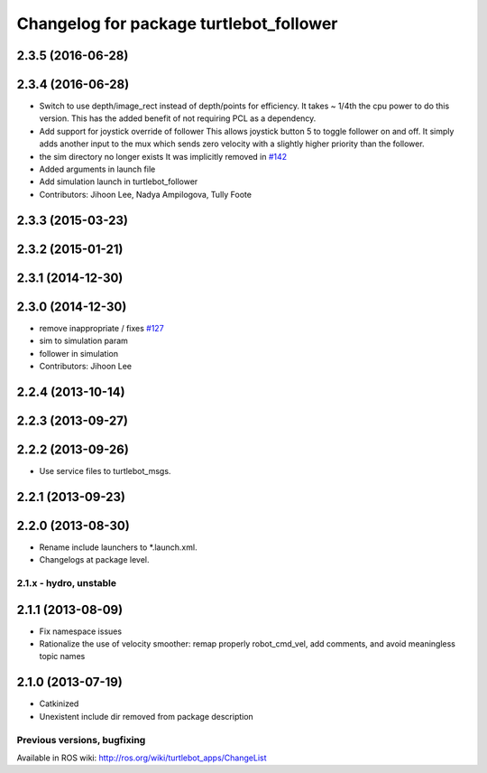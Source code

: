 ^^^^^^^^^^^^^^^^^^^^^^^^^^^^^^^^^^^^^^^^
Changelog for package turtlebot_follower
^^^^^^^^^^^^^^^^^^^^^^^^^^^^^^^^^^^^^^^^

2.3.5 (2016-06-28)
------------------

2.3.4 (2016-06-28)
------------------
* Switch to use depth/image_rect instead of depth/points for efficiency.
  It takes ~ 1/4th the cpu power to do this version.
  This has the added benefit of not requiring PCL as a dependency.
* Add support for joystick override of follower
  This allows joystick button 5 to toggle follower on and off.
  It simply adds another input to the mux which sends zero
  velocity with a slightly higher priority than the follower.
* the sim directory no longer exists
  It was implicitly removed in `#142 <https://github.com/turtlebot/turtlebot_apps/issues/142>`_
* Added arguments in launch file
* Add simulation launch in turtlebot_follower
* Contributors: Jihoon Lee, Nadya Ampilogova, Tully Foote

2.3.3 (2015-03-23)
------------------

2.3.2 (2015-01-21)
------------------

2.3.1 (2014-12-30)
------------------

2.3.0 (2014-12-30)
------------------
* remove inappropriate / fixes `#127 <https://github.com/turtlebot/turtlebot_apps/issues/127>`_
* sim to simulation param
* follower in simulation
* Contributors: Jihoon Lee

2.2.4 (2013-10-14)
------------------

2.2.3 (2013-09-27)
------------------

2.2.2 (2013-09-26)
------------------
* Use service files to turtlebot_msgs.

2.2.1 (2013-09-23)
------------------

2.2.0 (2013-08-30)
------------------
* Rename include launchers to *.launch.xml.
* Changelogs at package level.

2.1.x - hydro, unstable
=======================

2.1.1 (2013-08-09)
------------------
* Fix namespace issues
* Rationalize the use of velocity smoother: remap properly robot_cmd_vel, add comments, and avoid meaningless topic names

2.1.0 (2013-07-19)
------------------
* Catkinized
* Unexistent include dir removed from package description


Previous versions, bugfixing
============================

Available in ROS wiki: http://ros.org/wiki/turtlebot_apps/ChangeList
